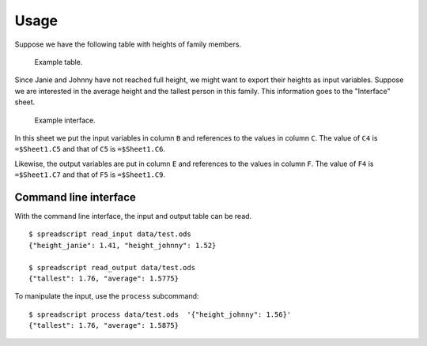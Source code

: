 Usage
=====

Suppose we have the following table with heights of family members.

.. figure:: ../data/example_table.png
   :alt: Example table.

   Example table.

Since Janie and Johnny have not reached full height, we might want to
export their heights as input variables. Suppose we are interested in
the average height and the tallest person in this family. This
information goes to the "Interface" sheet.

.. figure:: ../data/example_interface.png
   :alt: Example interface.

   Example interface.

In this sheet we put the input variables in column ``B`` and references
to the values in column ``C``. The value of ``C4`` is ``=$Sheet1.C5``
and that of ``C5`` is ``=$Sheet1.C6``.

Likewise, the output variables are put in column ``E`` and references to
the values in column ``F``. The value of ``F4`` is ``=$Sheet1.C7`` and
that of ``F5`` is ``=$Sheet1.C9``.

Command line interface
----------------------

With the command line interface, the input and output table can be read.

::

    $ spreadscript read_input data/test.ods
    {"height_janie": 1.41, "height_johnny": 1.52}

    $ spreadscript read_output data/test.ods
    {"tallest": 1.76, "average": 1.5775}

To manipulate the input, use the ``process`` subcommand:

::

    $ spreadscript process data/test.ods  '{"height_johnny": 1.56}'
    {"tallest": 1.76, "average": 1.5875}
